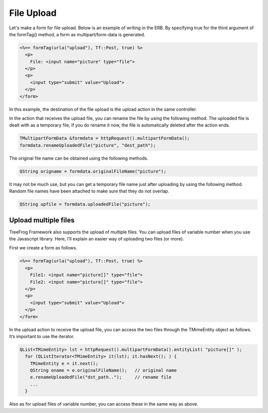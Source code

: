 File Upload
===========

Let's make a form for file upload. Below is an example of writing in the ERB. By specifying true for the third argument of the formTag() method, a form as multipart/form-data is generated.

.. code-block:: html
  
  <%== formTag(urla("upload"), Tf::Post, true) %>
    <p>
      File: <input name="picture" type="file">
    </p>
    <p> 
      <input type="submit" value="Upload">
    </p>
  </form>

In this example, the destination of the file upload is the upload action in the same controller.

In the action that receives the upload file, you can rename the file by using the following method. The uploaded file is dealt with as a temporary file; if you do rename it now, the file is automatically deleted after the action ends.

.. code-block:: c++
  
  TMultipartFormData &formdata = httpRequest().multipartFormData();
  formdata.renameUploadedFile("picture", "dest_path");

The original file name can be obtained using the following methods.

.. code-block:: c++
  
 QString origname = formdata.originalFileName("picture");

It may not be much use, but you can get a temporary file name just after uploading by using the following method. Random file names have been attached to make sure that they do not overlap.

.. code-block:: c++
  
  QString upfile = formdata.uploadedFile("picture");

Upload multiple files
---------------------

TreeFrog Framework also supports the upload of multiple files. You can upload files of variable number when you use the Javascript library.  Here, I’ll explain an easier way of uploading two files (or more).

First we create a form as follows.

.. code-block:: html
  
  <%== formTag(urla("upload"), Tf::Post, true) %>
    <p>
      File1: <input name="picture[]" type="file">
      File2: <input name="picture[]" type="file">
    </p>
    <p> 
      <input type="submit" value="Upload">
    </p>
  </form>

In the upload action to receive the upload file, you can access the two files through the TMimeEntity object as follows. It’s important to use the iterator.

.. code-block:: c++
  
  QList<TMimeEntity> lst = httpRequest().multipartFormData().entityList( "picture[]" );
    for (QListIterator<TMimeEntity> it(lst); it.hasNext(); ) {
      TMimeEntity e = it.next();
      QString oname = e.originalFileName();   // original name
      e.renameUploadedFile("dst_path..");     // rename file
      ...
    }

Also as for upload files of variable number, you can access these in the same way as above.